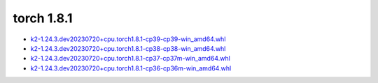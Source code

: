 torch 1.8.1
===========


- `k2-1.24.3.dev20230720+cpu.torch1.8.1-cp39-cp39-win_amd64.whl <https://huggingface.co/csukuangfj/k2/resolve/main/windows-cpu/k2-1.24.3.dev20230720+cpu.torch1.8.1-cp39-cp39-win_amd64.whl>`_
- `k2-1.24.3.dev20230720+cpu.torch1.8.1-cp38-cp38-win_amd64.whl <https://huggingface.co/csukuangfj/k2/resolve/main/windows-cpu/k2-1.24.3.dev20230720+cpu.torch1.8.1-cp38-cp38-win_amd64.whl>`_
- `k2-1.24.3.dev20230720+cpu.torch1.8.1-cp37-cp37m-win_amd64.whl <https://huggingface.co/csukuangfj/k2/resolve/main/windows-cpu/k2-1.24.3.dev20230720+cpu.torch1.8.1-cp37-cp37m-win_amd64.whl>`_
- `k2-1.24.3.dev20230720+cpu.torch1.8.1-cp36-cp36m-win_amd64.whl <https://huggingface.co/csukuangfj/k2/resolve/main/windows-cpu/k2-1.24.3.dev20230720+cpu.torch1.8.1-cp36-cp36m-win_amd64.whl>`_
